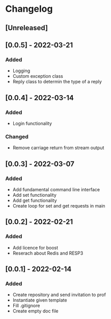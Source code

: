 * Changelog
** [Unreleased]
** [0.0.5] - 2022-03-21
*** Added
- Logging
- Custom exception class
- Reply class to determin the type of a reply
** [0.0.4] - 2022-03-14
*** Added
- Login functionality
*** Changed
- Remove carriage return from stream output
** [0.0.3] - 2022-03-07
*** Added
- Add fundamental command line interface
- Add set functionality
- Add get functionality
- Create loop for set and get requests in main
** [0.0.2] - 2022-02-21
*** Added
- Add licence for boost
- Reserach about Redis and RESP3
** [0.0.1] - 2022-02-14
*** Added
- Create repository and send invitation to prof
- Instantiate given template
- Fill .gitignore
- Create empty doc file
